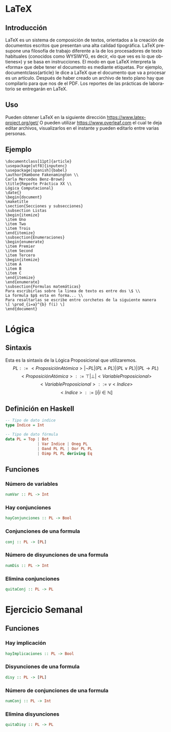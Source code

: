 #+LATEX_CLASS: article
#+LANGUAGE: es
#+LATEX_HEADER: \usepackage[AUTO]{babel}
#+LATEX_HEADER: \usepackage{fancyvrb}
#+OPTIONS: toc:nil
#+DATE:
#+AUTHOR: Dr. Miguel Carrillo Barajas \\
#+AUTHOR: Sara Doris Montes Incin \\
#+AUTHOR: Mauricio Esquivel Reyes \\
#+TITLE: Sesión de laboratorio 02 \\
#+TITLE: Lógica Computacional

* LaTeX
** Introducción
\LaTeX{} es un sistema de composición de textos, orientados a la creación de documentos escritos que presentan una alta calidad tipográfica.
\LaTeX{} presupone una filosofía de trabajo diferente a la de los procesadores de texto habituales (conocidos como WYSIWYG, es decir, «lo que ves es lo que obtienes») y se basa en instrucciones. 
El modo en que LaTeX interpreta la «forma» que debe tener el documento es mediante etiquetas. Por ejemplo, documentclass{article} le dice a \LaTeX{} que el documento que va a procesar es un artículo.
Después de haber creado un archivo de texto plano hay que compilarlo para que nos de el PDF.
Los reportes de las prácticas de laboratorio se entregarán en \LaTeX{}.
** Uso
Pueden obtener \LaTeX{} en la siguiente dirección https://www.latex-project.org/get/
O pueden utilizar https://www.overleaf.com el cual te deja editar archivos, 
visualizarlos en el instante y  pueden editarlo entre varias personas.
** Ejemplo
#+begin_src
\documentclass[11pt]{article}
\usepackage[utf8]{inputenc}
\usepackage[spanish]{babel}
\author{Hambone Fakenamington \\
Carla Mercedes Benz-Brown}
\title{Reporte Práctica XX \\
Lógica Computacional}
\date{}
\begin{document}
\maketitle
\section{Secciones y subsecciones}
\subsection Listas
\begin{itemize}
\item Uno
\item Two
\item Trois
\end{itemize}
\subsection{Enumeraciones}
\begin{enumerate}
\item Premier
\item Second
\item Tercero
\begin{itemize}
\item A
\item B
\item C
\end{itemize}
\end{enumerate}
\subsection{Formulas matemáticas}
Para escribirlas sobre la linea de texto es entre dos \$ \\
La formula $p$ esta en forma... \\
Para resaltarlas se escribe entre corchetes de la siguiente manera
\[ \prod_{i=a}^{b} f(i) \]
\end{document}
#+end_src
* Lógica
** Sintaxis
Esta es la sintaxis de la Lógica Proposicional que utilizaremos. 
\[PL ::= <ProposiciónAtómica> | \neg PL | (PL \land PL) | (PL \lor PL) | (PL \to PL) \]
\[<ProposiciónAtómica> ::= \top | \bot | <VariableProposicional>\]
\[<VariableProposicional> ::= v<Indice>\]
\[ <Indice> ::= [i | i \in \mathbb{N}]\]

** Definición en Haskell
#+begin_src haskell
-- Tipo de dato indice
type Indice = Int

-- Tipo de dato fórmula
data PL = Top | Bot 
              | Var Indice | Oneg PL 
              | Oand PL PL | Oor PL PL 
              | Oimp PL PL deriving Eq
#+end_src

** Funciones
*** Número de variables
#+begin_src haskell
numVar :: PL -> Int
#+end_src
*** Hay conjunciones
#+begin_src haskell
hayConjunciones :: PL -> Bool
#+end_src
*** Conjunciones de una formula
#+begin_src haskell
conj :: PL -> [PL]
#+end_src
*** Número de disyunciones de una formula
#+begin_src haskell
numDis :: PL -> Int
#+end_src
*** Elimina conjunciones
#+begin_src haskell
quitaConj :: PL -> PL
#+end_src
* Ejercicio Semanal
** Funciones
*** Hay implicación
#+begin_src haskell
hayImplicaciones :: PL -> Bool
#+end_src
*** Disyunciones de una formula
#+begin_src haskell
disy :: PL -> [PL]
#+end_src
*** Número de conjunciones de una formula
#+begin_src haskell
numConj :: PL -> Int
#+end_src
*** Elimina disyunciones
#+begin_src haskell 
quitaDisy :: PL -> PL
#+end_src
